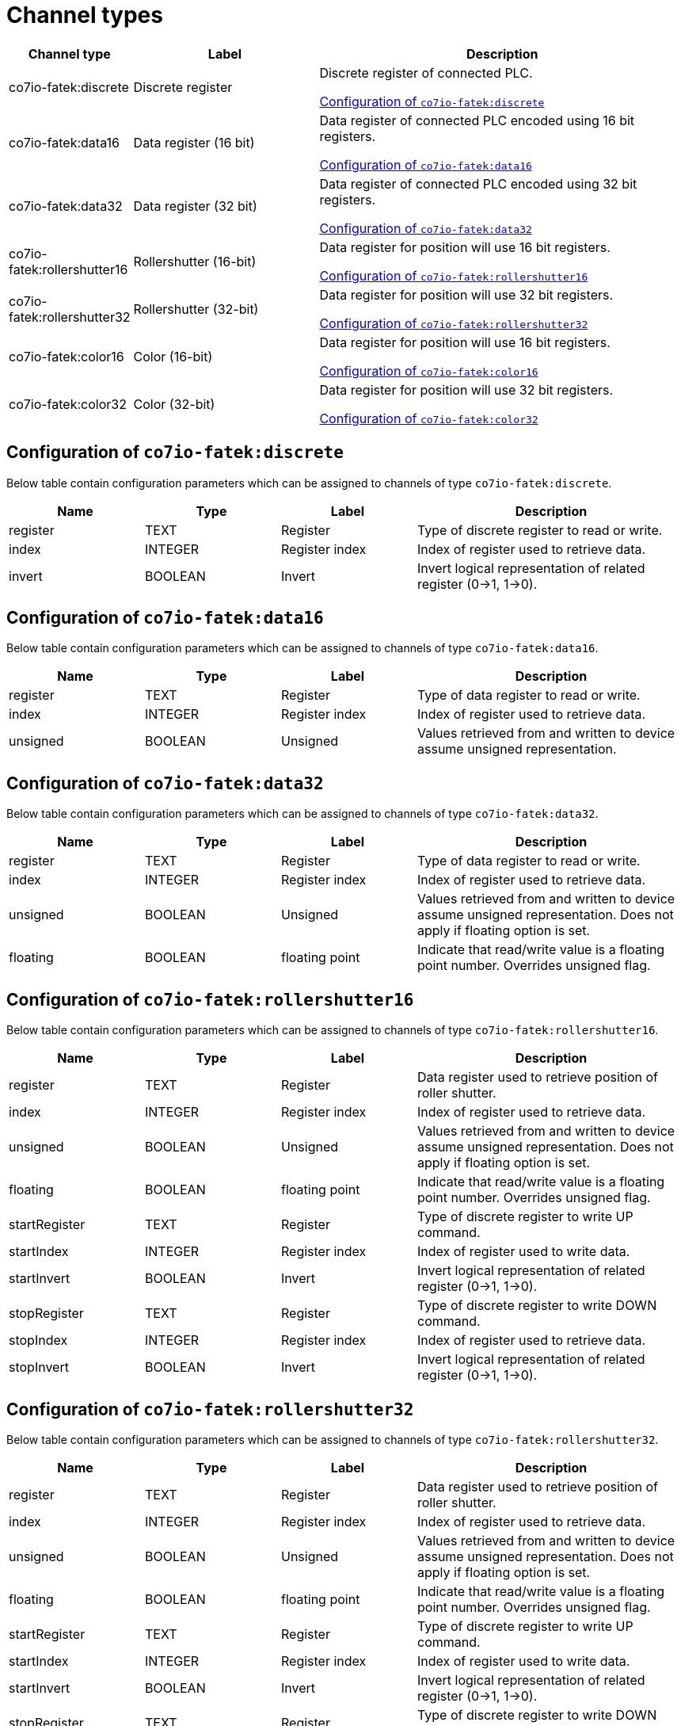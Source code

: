 
= Channel types

[cols="1,2,4"]
|===
|Channel type | Label ^|Description

| co7io-fatek:discrete
| Discrete register
| Discrete register of connected PLC.

<<co7io-fatek:discrete>>

| co7io-fatek:data16
| Data register (16 bit)
| Data register of connected PLC encoded using 16 bit registers.

<<co7io-fatek:data16>>

| co7io-fatek:data32
| Data register (32 bit)
| Data register of connected PLC encoded using 32 bit registers.

<<co7io-fatek:data32>>

| co7io-fatek:rollershutter16
| Rollershutter (16-bit)
| Data register for position will use 16 bit registers.

<<co7io-fatek:rollershutter16>>

| co7io-fatek:rollershutter32
| Rollershutter (32-bit)
| Data register for position will use 32 bit registers.

<<co7io-fatek:rollershutter32>>

| co7io-fatek:color16
| Color (16-bit)
| Data register for position will use 16 bit registers.

<<co7io-fatek:color16>>

| co7io-fatek:color32
| Color (32-bit)
| Data register for position will use 32 bit registers.

<<co7io-fatek:color32>>

|===


[[co7io-fatek:discrete]]
== Configuration of `co7io-fatek:discrete`

Below table contain configuration parameters which can be assigned to channels of type `co7io-fatek:discrete`.

[width="100%",caption="Channel type discrete configuration",cols="1,1,1,2"]
|===
|Name | Type | Label ^|Description

| register
| TEXT
| Register
| Type of discrete register to read or write.

| index
| INTEGER
| Register index
| Index of register used to retrieve data.

| invert
| BOOLEAN
| Invert
| Invert logical representation of related register (0->1, 1->0).

|===


[[co7io-fatek:data16]]
== Configuration of `co7io-fatek:data16`

Below table contain configuration parameters which can be assigned to channels of type `co7io-fatek:data16`.

[width="100%",caption="Channel type data16 configuration",cols="1,1,1,2"]
|===
|Name | Type | Label ^|Description

| register
| TEXT
| Register
| Type of data register to read or write.

| index
| INTEGER
| Register index
| Index of register used to retrieve data.

| unsigned
| BOOLEAN
| Unsigned
| Values retrieved from and written to device assume unsigned representation.

|===


[[co7io-fatek:data32]]
== Configuration of `co7io-fatek:data32`

Below table contain configuration parameters which can be assigned to channels of type `co7io-fatek:data32`.

[width="100%",caption="Channel type data32 configuration",cols="1,1,1,2"]
|===
|Name | Type | Label ^|Description

| register
| TEXT
| Register
| Type of data register to read or write.

| index
| INTEGER
| Register index
| Index of register used to retrieve data.

| unsigned
| BOOLEAN
| Unsigned
| Values retrieved from and written to device assume unsigned representation. Does not apply if floating option is set.

| floating
| BOOLEAN
| floating point
| Indicate that read/write value is a floating point number. Overrides unsigned flag.

|===


[[co7io-fatek:rollershutter16]]
== Configuration of `co7io-fatek:rollershutter16`

Below table contain configuration parameters which can be assigned to channels of type `co7io-fatek:rollershutter16`.

[width="100%",caption="Channel type rollershutter16 configuration",cols="1,1,1,2"]
|===
|Name | Type | Label ^|Description

| register
| TEXT
| Register
| Data register used to retrieve position of roller shutter.

| index
| INTEGER
| Register index
| Index of register used to retrieve data.

| unsigned
| BOOLEAN
| Unsigned
| Values retrieved from and written to device assume unsigned representation. Does not apply if floating option is set.

| floating
| BOOLEAN
| floating point
| Indicate that read/write value is a floating point number. Overrides unsigned flag.

| startRegister
| TEXT
| Register
| Type of discrete register to write UP command.

| startIndex
| INTEGER
| Register index
| Index of register used to write data.

| startInvert
| BOOLEAN
| Invert
| Invert logical representation of related register (0->1, 1->0).

| stopRegister
| TEXT
| Register
| Type of discrete register to write DOWN command.

| stopIndex
| INTEGER
| Register index
| Index of register used to retrieve data.

| stopInvert
| BOOLEAN
| Invert
| Invert logical representation of related register (0->1, 1->0).

|===


[[co7io-fatek:rollershutter32]]
== Configuration of `co7io-fatek:rollershutter32`

Below table contain configuration parameters which can be assigned to channels of type `co7io-fatek:rollershutter32`.

[width="100%",caption="Channel type rollershutter32 configuration",cols="1,1,1,2"]
|===
|Name | Type | Label ^|Description

| register
| TEXT
| Register
| Data register used to retrieve position of roller shutter.

| index
| INTEGER
| Register index
| Index of register used to retrieve data.

| unsigned
| BOOLEAN
| Unsigned
| Values retrieved from and written to device assume unsigned representation. Does not apply if floating option is set.

| floating
| BOOLEAN
| floating point
| Indicate that read/write value is a floating point number. Overrides unsigned flag.

| startRegister
| TEXT
| Register
| Type of discrete register to write UP command.

| startIndex
| INTEGER
| Register index
| Index of register used to write data.

| startInvert
| BOOLEAN
| Invert
| Invert logical representation of related register (0->1, 1->0).

| stopRegister
| TEXT
| Register
| Type of discrete register to write DOWN command.

| stopIndex
| INTEGER
| Register index
| Index of register used to retrieve data.

| stopInvert
| BOOLEAN
| Invert
| Invert logical representation of related register (0->1, 1->0).

|===


[[co7io-fatek:color16]]
== Configuration of `co7io-fatek:color16`

Below table contain configuration parameters which can be assigned to channels of type `co7io-fatek:color16`.

[width="100%",caption="Channel type color16 configuration",cols="1,1,1,2"]
|===
|Name | Type | Label ^|Description

| color1register
| TEXT
| Color 1 register
| Data register used to retrieve or write Red or Hue part of color information.

| color1index
| INTEGER
| Register index
| Index of register used to retrieve data.

| color2register
| TEXT
| Color 2 register
| Data register used to retrieve or write Green or Saturation part of color information.

| color2index
| INTEGER
| Register index
| Index of register used to retrieve data.

| color3register
| TEXT
| Color 2 register
| Data register used to retrieve or write Blue or Brightness part of color information.

| color3index
| INTEGER
| Register index
| Index of register used to retrieve data.

| rgb
| BOOLEAN
| RGB mode
| Write and interpret read data as RGB code instead of HSB.

| switcherRegister
| TEXT
| Register
| Type of discrete register to write ON or OFF command.

| switcherIndex
| INTEGER
| Register index
| Index of register used to write data.

| switcherInvert
| BOOLEAN
| Invert
| Invert logical representation of related register (0->1, 1->0).

|===


[[co7io-fatek:color32]]
== Configuration of `co7io-fatek:color32`

Below table contain configuration parameters which can be assigned to channels of type `co7io-fatek:color32`.



